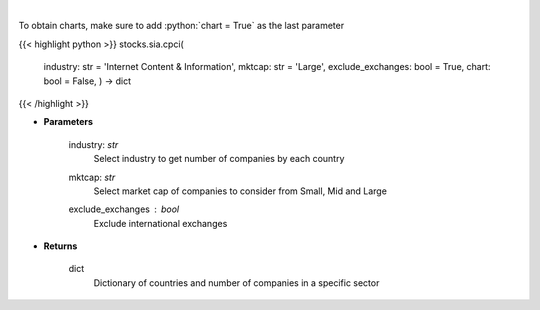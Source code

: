 .. role:: python(code)
    :language: python
    :class: highlight

|

.. raw:: html

    <h3>
    > Get number of companies per country in a specific industry (and specific market cap).
    [Source: Finance Database]
    </h3>

To obtain charts, make sure to add :python:`chart = True` as the last parameter

{{< highlight python >}}
stocks.sia.cpci(
    industry: str = 'Internet Content & Information', mktcap: str = 'Large',
    exclude\_exchanges: bool = True,
    chart: bool = False,
    ) -> dict
{{< /highlight >}}

* **Parameters**

    industry: *str*
        Select industry to get number of companies by each country
    mktcap: *str*
        Select market cap of companies to consider from Small, Mid and Large
    exclude_exchanges : *bool*
        Exclude international exchanges

    
* **Returns**

    dict
        Dictionary of countries and number of companies in a specific sector
    